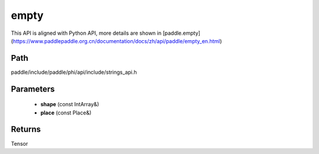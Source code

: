 .. _en_api_paddle_experimental_strings_empty:

empty
-------------------------------

.. cpp:function:: Tensor empty ( const IntArray & shape , const Place & place = CPUPlace ( ) ) ;


This API is aligned with Python API, more details are shown in [paddle.empty](https://www.paddlepaddle.org.cn/documentation/docs/zh/api/paddle/empty_en.html)

Path
:::::::::::::::::::::
paddle/include/paddle/phi/api/include/strings_api.h

Parameters
:::::::::::::::::::::
	- **shape** (const IntArray&)
	- **place** (const Place&)

Returns
:::::::::::::::::::::
Tensor
